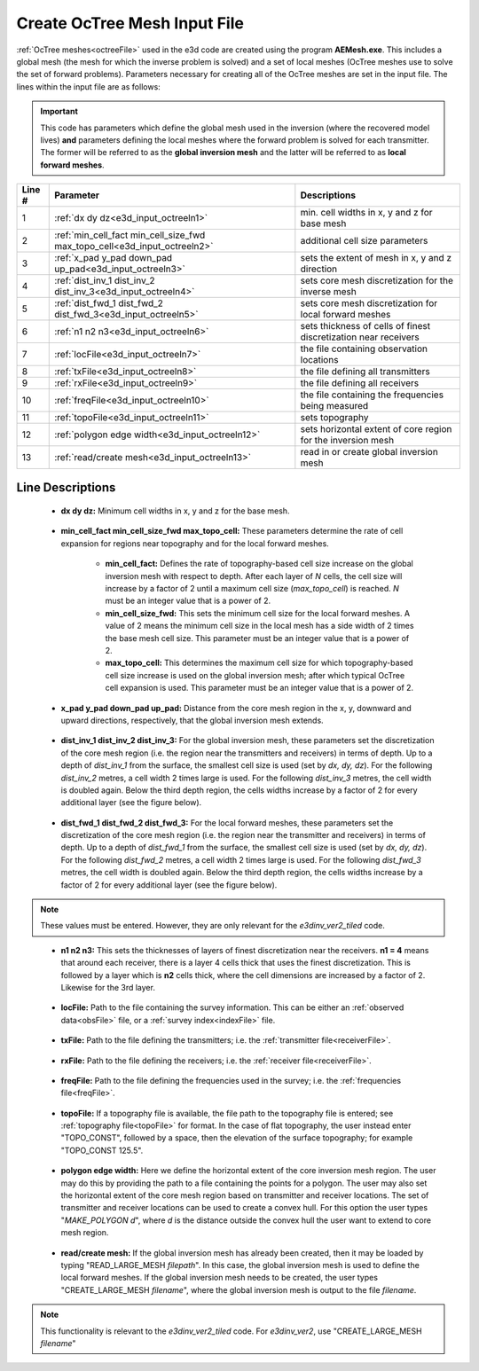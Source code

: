 .. _e3d_input_octree:

Create OcTree Mesh Input File
=============================

:ref:`OcTree meshes<octreeFile>` used in the e3d code are created using the program **AEMesh.exe**. This includes a global mesh (the mesh for which the inverse problem is solved) and a set of local meshes (OcTree meshes use to solve the set of forward problems). Parameters necessary for creating all of the OcTree meshes are set in the input file. The lines within the input file are as follows:

.. important:: This code has parameters which define the global mesh used in the inversion (where the recovered model lives) **and** parameters defining the local meshes where the forward problem is solved for each transmitter. The former will be referred to as the **global inversion mesh** and the latter will be referred to as **local forward meshes**.


.. tabularcolumns:: |C|C|C|

+--------+--------------------------------------------------------------------------+-------------------------------------------------------------------+
| Line # | Parameter                                                                | Descriptions                                                      |
+========+==========================================================================+===================================================================+
| 1      |:ref:`dx dy dz<e3d_input_octreeln1>`                                      | min. cell widths in x, y and z for base mesh                      |
+--------+--------------------------------------------------------------------------+-------------------------------------------------------------------+
| 2      |:ref:`min_cell_fact min_cell_size_fwd max_topo_cell<e3d_input_octreeln2>` | additional cell size parameters                                   |
+--------+--------------------------------------------------------------------------+-------------------------------------------------------------------+
| 3      |:ref:`x_pad y_pad down_pad up_pad<e3d_input_octreeln3>`                   | sets the extent of mesh in x, y and z direction                   |
+--------+--------------------------------------------------------------------------+-------------------------------------------------------------------+
| 4      |:ref:`dist_inv_1 dist_inv_2 dist_inv_3<e3d_input_octreeln4>`              | sets core mesh discretization for the inverse mesh                |
+--------+--------------------------------------------------------------------------+-------------------------------------------------------------------+
| 5      |:ref:`dist_fwd_1 dist_fwd_2 dist_fwd_3<e3d_input_octreeln5>`              | sets core mesh discretization for local forward meshes            |
+--------+--------------------------------------------------------------------------+-------------------------------------------------------------------+
| 6      |:ref:`n1 n2 n3<e3d_input_octreeln6>`                                      | sets thickness of cells of finest discretization near receivers   |
+--------+--------------------------------------------------------------------------+-------------------------------------------------------------------+
| 7      |:ref:`locFile<e3d_input_octreeln7>`                                       | the file containing observation locations                         |
+--------+--------------------------------------------------------------------------+-------------------------------------------------------------------+
| 8      |:ref:`txFile<e3d_input_octreeln8>`                                        | the file defining all transmitters                                |
+--------+--------------------------------------------------------------------------+-------------------------------------------------------------------+
| 9      |:ref:`rxFile<e3d_input_octreeln9>`                                        | the file defining all receivers                                   |
+--------+--------------------------------------------------------------------------+-------------------------------------------------------------------+
| 10     |:ref:`freqFile<e3d_input_octreeln10>`                                     | the file containing the frequencies being measured                |
+--------+--------------------------------------------------------------------------+-------------------------------------------------------------------+
| 11     |:ref:`topoFile<e3d_input_octreeln11>`                                     | sets topography                                                   |
+--------+--------------------------------------------------------------------------+-------------------------------------------------------------------+
| 12     |:ref:`polygon edge width<e3d_input_octreeln12>`                           | sets horizontal extent of core region for the inversion mesh      |
+--------+--------------------------------------------------------------------------+-------------------------------------------------------------------+
| 13     |:ref:`read/create mesh<e3d_input_octreeln13>`                             | read in or create global inversion mesh                           |
+--------+--------------------------------------------------------------------------+-------------------------------------------------------------------+



.. .. figure:: images/create_octree_input.png
..      :align: center
..      :width: 700

..      Example input file for creating octree mesh (`Download <https://github.com/ubcgif/e3dmt/raw/master/assets/input_files1/MTcreate_mesh.inp>`__ )


Line Descriptions
^^^^^^^^^^^^^^^^^


.. _e3d_input_octreeln1:

    - **dx dy dz:** Minimum cell widths in x, y and z for the base mesh.

.. _e3d_input_octreeln2:

    - **min_cell_fact min_cell_size_fwd max_topo_cell:** These parameters determine the rate of cell expansion for regions near topography and for the local forward meshes.

        - **min_cell_fact:** Defines the rate of topography-based cell size increase on the global inversion mesh with respect to depth. After each layer of *N* cells, the cell size will increase by a factor of 2 until a maximum cell size (*max_topo_cell*) is reached. *N* must be an integer value that is a power of 2.
        - **min_cell_size_fwd:** This sets the minimum cell size for the local forward meshes. A value of 2 means the minimum cell size in the local mesh has a side width of 2 times the base mesh cell size. This parameter must be an integer value that is a power of 2.
        - **max_topo_cell:** This determines the maximum cell size for which topography-based cell size increase is used on the global inversion mesh; after which typical OcTree cell expansion is used. This parameter must be an integer value that is a power of 2.

.. _e3d_input_octreeln3:

    - **x_pad y_pad down_pad up_pad:** Distance from the core mesh region in the x, y, downward and upward directions, respectively, that the global inversion mesh extends.

.. _e3d_input_octreeln4:

    - **dist_inv_1 dist_inv_2 dist_inv_3:** For the global inversion mesh, these parameters set the discretization of the core mesh region (i.e. the region near the transmitters and receivers) in terms of depth. Up to a depth of *dist_inv_1* from the surface, the smallest cell size is used (set by *dx, dy, dz*). For the following *dist_inv_2* metres, a cell width 2 times large is used. For the following *dist_inv_3* metres, the cell width is doubled again. Below the third depth region, the cells widths increase by a factor of 2 for every additional layer (see the figure below).


.. _e3d_input_octreeln5:

    - **dist_fwd_1 dist_fwd_2 dist_fwd_3:** For the local forward meshes, these parameters set the discretization of the core mesh region (i.e. the region near the transmitter and receivers) in terms of depth. Up to a depth of *dist_fwd_1* from the surface, the smallest cell size is used (set by *dx, dy, dz*). For the following *dist_fwd_2* metres, a cell width 2 times large is used. For the following *dist_fwd_3* metres, the cell width is doubled again. Below the third depth region, the cells widths increase by a factor of 2 for every additional layer (see the figure below).

.. note:: These values must be entered. However, they are only relevant for the *e3dinv_ver2_tiled* code.

.. _e3d_input_octreeln6:

    - **n1 n2 n3:** This sets the thicknesses of layers of finest discretization near the receivers. **n1 = 4** means that around each receiver, there is a layer 4 cells thick that uses the finest discretization. This is followed by a layer which is **n2** cells thick, where the cell dimensions are increased by a factor of 2. Likewise for the 3rd layer.

.. _e3d_input_octreeln7:

    - **locFile:** Path to the file containing the survey information. This can be either an :ref:`observed data<obsFile>` file, or a :ref:`survey index<indexFile>` file. 

.. _e3d_input_octreeln8:

    - **txFile:** Path to the file defining the transmitters; i.e. the :ref:`transmitter file<receiverFile>`.

.. _e3d_input_octreeln9:

    - **rxFile:** Path to the file defining the receivers; i.e. the :ref:`receiver file<receiverFile>`. 

.. _e3d_input_octreeln10:

    - **freqFile:** Path to the file defining the frequencies used in the survey; i.e. the :ref:`frequencies file<freqFile>`. 

.. _e3d_input_octreeln11:

    - **topoFile:** If a topography file is available, the file path to the topography file is entered; see :ref:`topography file<topoFile>` for format. In the case of flat topography, the user instead enter "TOPO_CONST", followed by a space, then the elevation of the surface topography; for example "TOPO_CONST 125.5".

.. _e3d_input_octreeln12:

    - **polygon edge width:** Here we define the horizontal extent of the core inversion mesh region. The user may do this by providing the path to a file containing the points for a polygon. The user may also set the horizontal extent of the core mesh region based on transmitter and receiver locations. The set of transmitter and receiver locations can be used to create a convex hull. For this option the user types "*MAKE_POLYGON d*", where *d* is the distance outside the convex hull the user want to extend to core mesh region.

.. _e3d_input_octreeln13:

    - **read/create mesh:** If the global inversion mesh has already been created, then it may be loaded by typing "READ_LARGE_MESH *filepath*". In this case, the global inversion mesh is used to define the local forward meshes. If the global inversion mesh needs to be created, the user types "CREATE_LARGE_MESH *filename*", where the global inversion mesh is output to the file *filename*.

.. note:: This functionality is relevant to the *e3dinv_ver2_tiled* code. For *e3dinv_ver2*, use "CREATE_LARGE_MESH *filename*"











